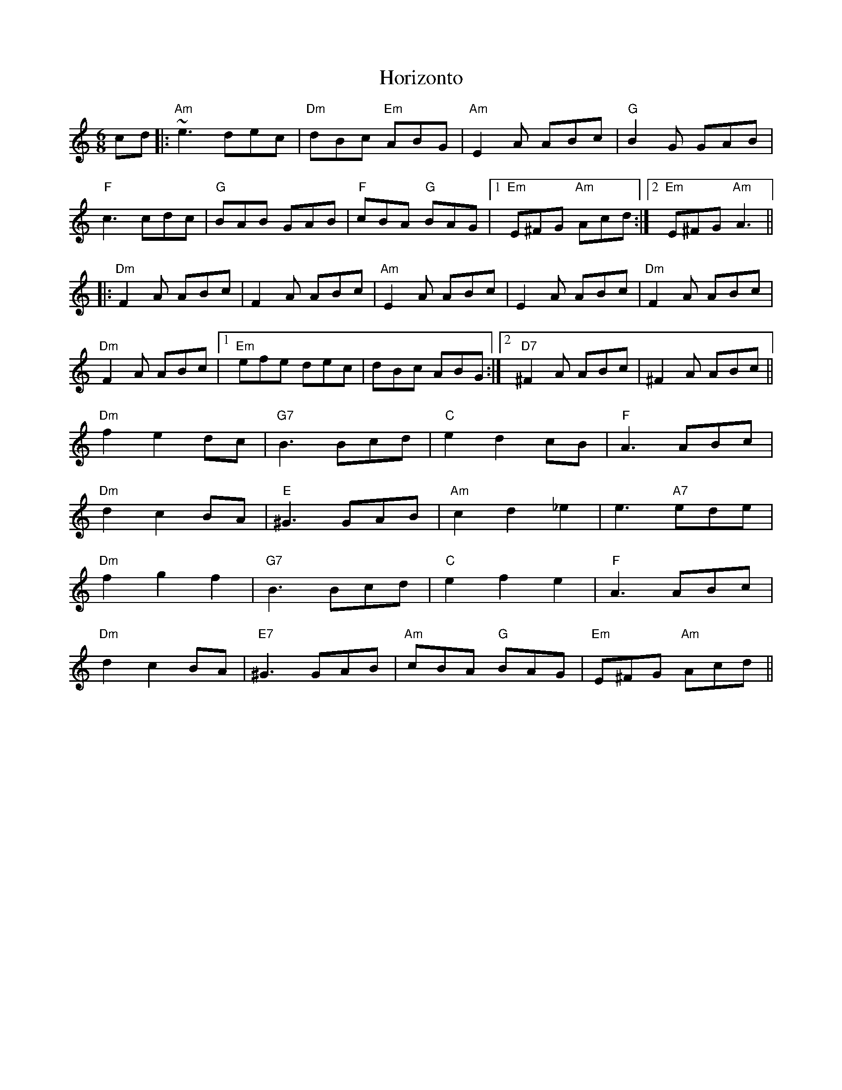 X: 17849
T: Horizonto
R: jig
M: 6/8
K: Aminor
cd|:"Am"~e3 dec|"Dm"dBc "Em"ABG|"Am"E2A ABc|"G"B2G GAB|
"F"c3 cdc|"G"BAB GAB|"F"cBA "G"BAG|1 "Em"E^FG "Am"Acd:|2 "Em"E^FG "Am"A3||
|:"Dm"F2A ABc|F2A ABc|"Am"E2A ABc|E2A ABc|"Dm"F2A ABc|
"Dm"F2A ABc|1 "Em"efe dec|dBc ABG:|2 "D7"^F2A ABc|^F2A ABc||
"Dm"f2 e2 dc|"G7"B3 Bcd|"C"e2 d2 cB|"F"A3 ABc|
"Dm"d2 c2 BA|"E"^G3 GAB|"Am"c2 d2_e2|e3 "A7"ede|
"Dm"f2 g2 f2|"G7"B3 Bcd|"C"e2 f2 e2|"F"A3 ABc|
"Dm"d2 c2 BA|"E7"^G3 GAB|"Am"cBA "G"BAG|"Em"E^FG "Am"Acd||

